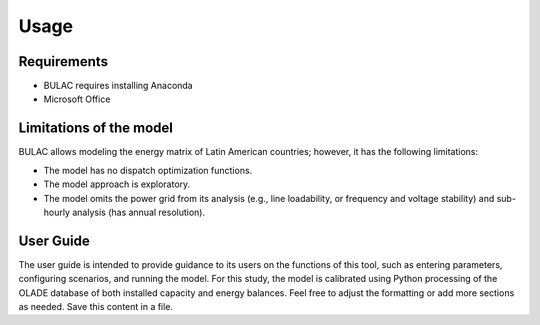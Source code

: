 Usage
=====

.. _requirements:

Requirements 
------------
* BULAC requires installing Anaconda 
* Microsoft Office

.. _limitations:

Limitations of the model
-------------------------------

BULAC allows modeling the energy matrix of Latin American countries; however, it has the following limitations:

- The model has no dispatch optimization functions.
- The model approach is exploratory.
- The model omits the power grid from its analysis (e.g., line loadability, or frequency and voltage stability) and sub-hourly analysis (has annual resolution).

.. _userguide:
User Guide
-----------------

The user guide is intended to provide guidance to its users on the functions of this tool, such as entering parameters, configuring scenarios, and running the model. For this study, the model is calibrated using Python processing of the OLADE database of both installed capacity and energy balances.
Feel free to adjust the formatting or add more sections as needed. Save this content in a file. 

